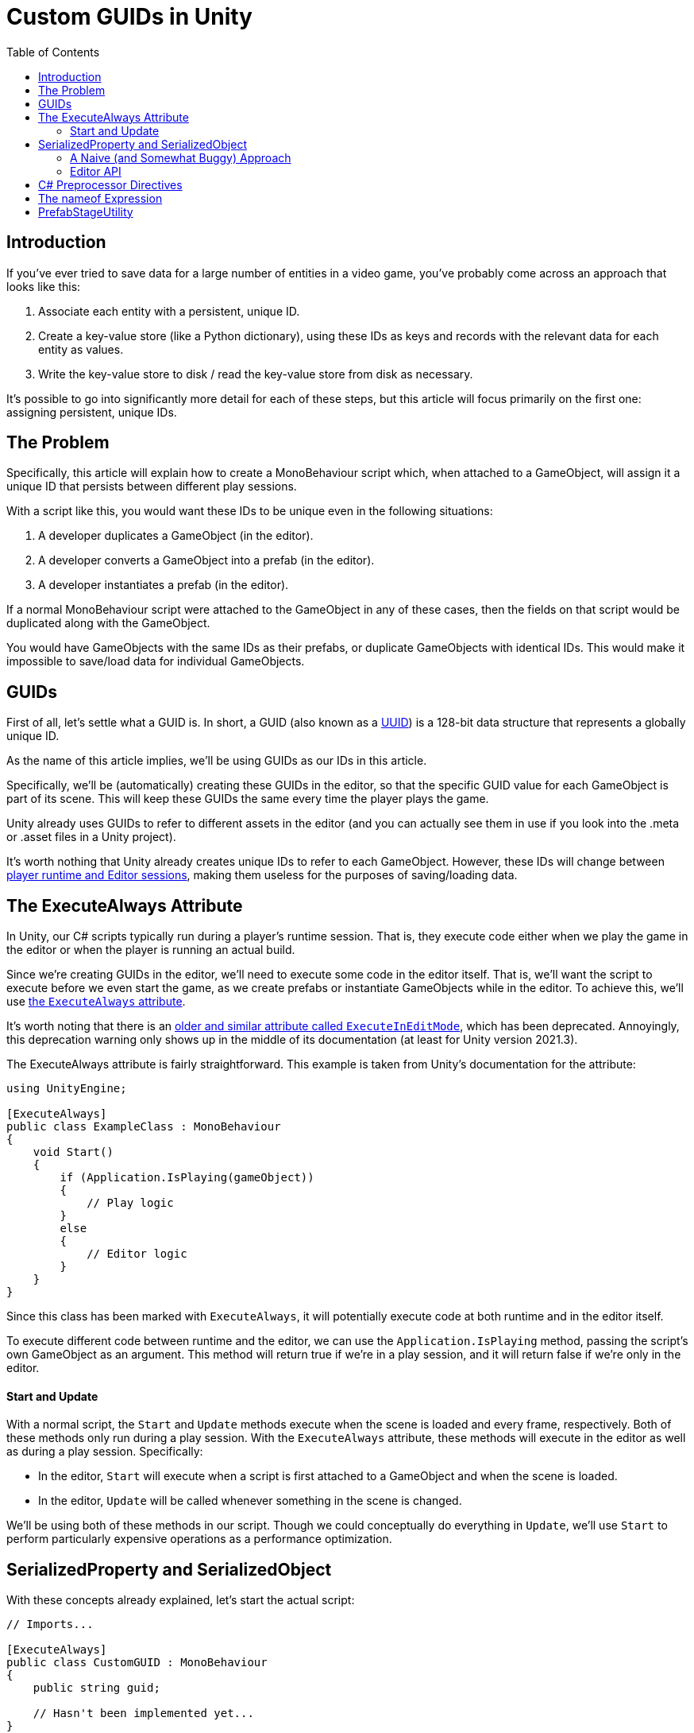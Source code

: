 = Custom GUIDs in Unity
:toc:

// Interestingly, someone at Unity already has a GUID component setup, though I
// didn't learn about it until recently:
// https://github.com/Unity-Technologies/guid-based-reference
// Also, this approach doesn't have a manager, though I'm not sure if this
// actually needs to use this manager?

== Introduction

If you've ever tried to save data for a large number of entities in a
video game, you've probably come across an approach that looks like this:

1. Associate each entity with a persistent, unique ID.
2. Create a key-value store (like a Python dictionary), using these IDs as keys
and records with the relevant data for each entity as values.
3. Write the key-value store to disk / read the key-value store from disk as
necessary.

It's possible to go into significantly more detail for each of these steps, but
this article will focus primarily on the first one: assigning persistent, unique
IDs.

== The Problem

Specifically, this article will explain how to create a MonoBehaviour script
which, when attached to a GameObject, will assign it a unique ID that persists
between different play sessions.

With a script like this, you would want these IDs to be unique even in the
following situations:

1. A developer duplicates a GameObject (in the editor).
2. A developer converts a GameObject into a prefab (in the editor).
3. A developer instantiates a prefab (in the editor).

If a normal MonoBehaviour script were attached to the GameObject in any of these
cases, then the fields on that script would be duplicated along with the
GameObject.

You would have GameObjects with the same IDs as their prefabs, or duplicate
GameObjects with identical IDs. This would make it impossible to save/load data
for individual GameObjects.

== GUIDs

First of all, let's settle what a GUID is. In short, a GUID (also known as a
https://en.wikipedia.org/wiki/Universally_unique_identifier[UUID]) is a 128-bit
data structure that represents a globally unique ID.

As the name of this article implies, we'll be using GUIDs as our IDs in this
article.

Specifically, we'll be (automatically) creating these GUIDs in the editor, so
that the specific GUID value for each GameObject is part of its scene. This will
keep these GUIDs the same every time the player plays the game.

Unity already uses GUIDs to refer to different assets in the editor (and you can
actually see them in use if you look into the .meta or .asset files in a Unity
project).

It's worth nothing that Unity already creates unique IDs to refer to each
GameObject. However, these IDs will change between
https://docs.unity3d.com/ScriptReference/Object.GetInstanceID.html[player
runtime and Editor sessions], making them useless for the purposes of
saving/loading data.

// FIXME(Chris): Mention that we'll be using the C# standard library's GUID
// type, which comes with an easy method to generate new IDs

== The ExecuteAlways Attribute

In Unity, our C# scripts typically run during a player's runtime session.
That is, they execute code either when we play the game in the editor or when
the player is running an actual build.

Since we're creating GUIDs in the editor, we'll need to execute some code in the
editor itself. That is, we'll want the script to execute before we even start
the game, as we create prefabs or instantiate GameObjects while in the editor.
To achieve this, we'll use
https://docs.unity3d.com/ScriptReference/ExecuteAlways.html[the `ExecuteAlways`
attribute].

It's worth noting that there is an
https://docs.unity3d.com/2021.3/Documentation/ScriptReference/ExecuteInEditMode.html[older
and similar attribute called `ExecuteInEditMode`], which has been deprecated.
Annoyingly, this deprecation warning only shows up in the middle of its
documentation (at least for Unity version 2021.3).

The ExecuteAlways attribute is fairly straightforward. This example is taken
from Unity's documentation for the attribute:

[source,csharp]
----
using UnityEngine;

[ExecuteAlways]
public class ExampleClass : MonoBehaviour
{
    void Start()
    {
        if (Application.IsPlaying(gameObject))
        {
            // Play logic
        }
        else
        {
            // Editor logic
        }
    }
}
----

Since this class has been marked with `ExecuteAlways`, it will potentially
execute code at both runtime and in the editor itself.

To execute different code between runtime and the editor, we can use the
`Application.IsPlaying` method, passing the script's own GameObject as an
argument. This method will return true if we're in a play session, and it will
return false if we're only in the editor.

==== Start and Update

With a normal script, the `Start` and `Update` methods execute when the scene is
loaded and every frame, respectively. Both of these methods only run during a
play session. With the `ExecuteAlways` attribute, these methods will execute
in the editor as well as during a play session. Specifically:

- In the editor, `Start` will execute when a script is first attached to a
  GameObject and when the scene is loaded.
- In the editor, `Update` will be called whenever something in the scene is
  changed.

We'll be using both of these methods in our script. Though we could conceptually
do everything in `Update`, we'll use `Start` to perform particularly expensive
operations as a performance optimization.

== SerializedProperty and SerializedObject

With these concepts already explained, let's start the actual script:

[source,csharp]
----
// Imports...

[ExecuteAlways]
public class CustomGUID : MonoBehaviour
{
    public string guid;

    // Hasn't been implemented yet...
}
----

As you can see, all we really have of note is a string field called `guid`.
Though `Guid` already exists as a part of
https://learn.microsoft.com/en-us/dotnet/api/system.guid?view=net-7.0[C#'s
standard library] (and we'll be using this type to generate our GUIDs), we'll be
storing them as strings for a few reasons:

1. Unity's built-in serialization doesn't directly support `Guid` fields, but it
   does support strings.
2. By directly serializing strings, we can easily view the GUIDs in the editor
   itself, seeing the typical hexadecimal representation for a GUID.

==== A Naive (and Somewhat Buggy) Approach

Under normal circumstances, you would update this `guid` field by simply
assigning to it:

[source,csharp]
----
// Imports...

[ExecuteAlways]
public class CustomGUID : MonoBehaviour
{
    public string guid;

    private void Awake()
    {
        if (/* Some condition */) {
            // Assign a new GUID as necessary
	    guid = Guid.NewGuid();
        }
    }
}
----

When simply assigning to GameObjects or duplicating them, this code will assign
GUIDs properly.

However, when this CustomGUID script is attached to a prefab, an obvious bug
will appear: the script will be unable to properly read from or write to the
`guid` field.

To remedy this, we will use parts of the Unity API that are normally seen in
custom editors: the
https://docs.unity3d.com/2021.3/Documentation/ScriptReference/SerializedObject.html[SerializedObject]
and
https://docs.unity3d.com/2021.3/Documentation/ScriptReference/SerializedProperty.html[SerializedProperty]
classes.

==== Editor API

// FIXME(Chris): Describe the prefab/field-modification bug. But should we show
// the faulty implementation first?

== C# Preprocessor Directives

== The nameof Expression

== PrefabStageUtility

